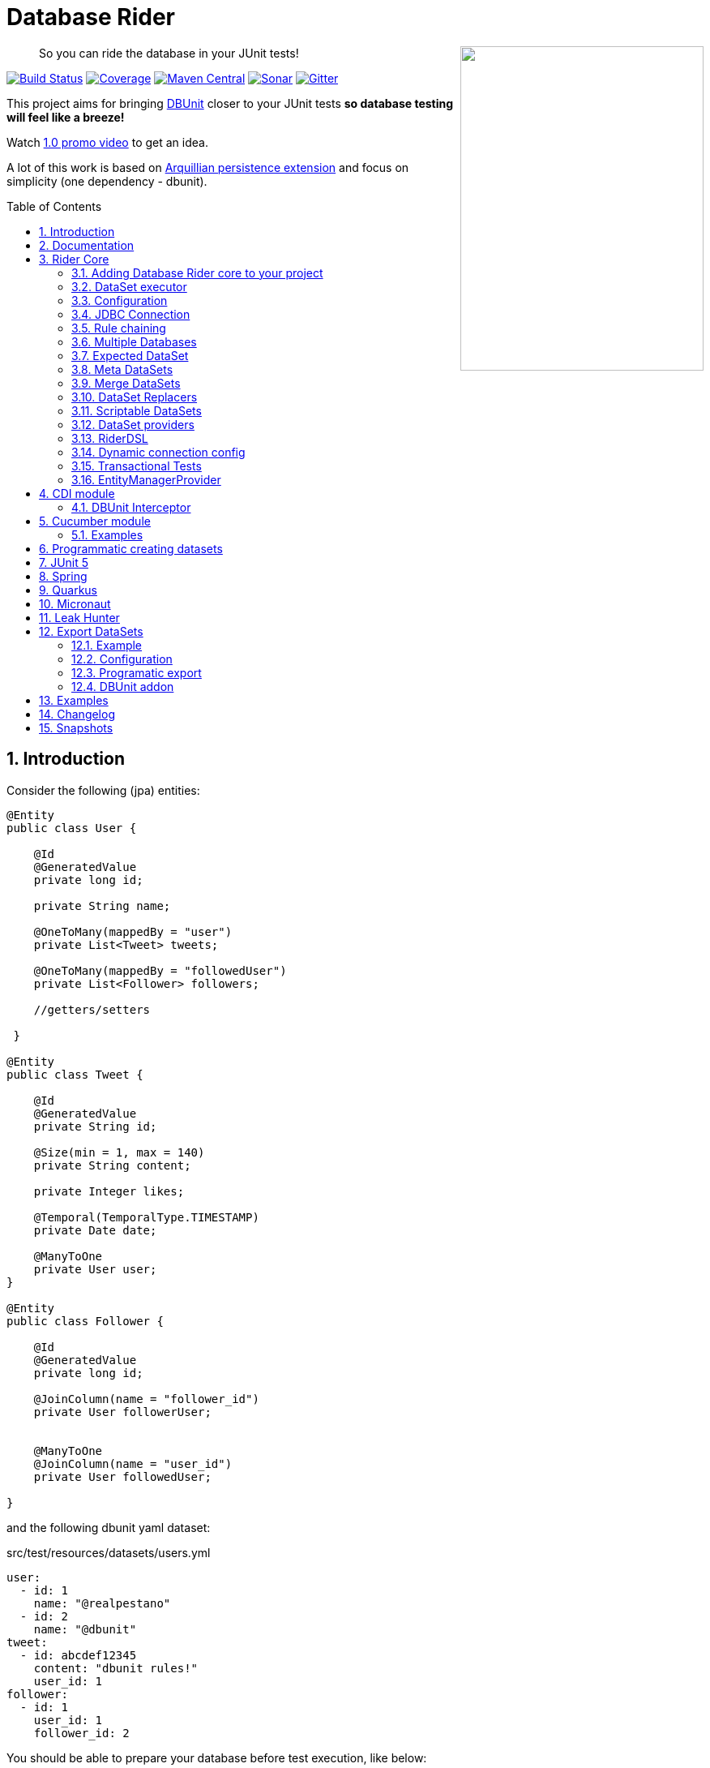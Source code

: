 = Database Rider
:page-layout: base
:source-language: java
:icons: font
:linkattrs:
:sectanchors:
:sectlink:
:numbered:
:doctype: book
:toc: preamble
:tip-caption: :bulb:
:note-caption: :information_source:
:important-caption: :heavy_exclamation_mark:
:caution-caption: :fire:
:warning-caption: :warning:

++++
<a href="https://s22.postimg.org/t6k9n4mmp/rider_logo.png">
<img align="right" height="400" width="300" src="https://github.com/database-rider/database-rider/raw/gh-pages/images/rider_orochi.png" style="max-width:100%;">
</a>
++++

[quote]
____
So you can ride the database in your JUnit tests!
____


image:https://github.com/database-rider/database-rider/actions/workflows/ci.yml/badge.svg[Build Status, link=https://github.com/database-rider/database-rider/actions/workflows/ci.yml]
image:https://coveralls.io/repos/database-rider/database-rider/badge.png[Coverage, link=https://coveralls.io/r/database-rider/database-rider]
image:https://img.shields.io/maven-central/v/com.github.database-rider/rider-core.svg?label=Maven%20Central["Maven Central",link="https://search.maven.org/search?q=g:com.github.database-rider"]
image:https://sonarcloud.io/api/project_badges/measure?project=com.github.database-rider:rider-parent&metric=alert_status["Sonar", link="https://sonarcloud.io/dashboard?id=com.github.database-rider%3Arider-parent"]
image:https://badges.gitter.im/database-rider/community.svg["Gitter", link="https://gitter.im/database-rider/community?utm_source=badge&utm_medium=badge&utm_campaign=pr-badge"]

This project aims for bringing http://dbunit.sourceforge.net/[DBUnit] closer to your JUnit tests *so database testing will feel like a breeze!*

Watch https://www.youtube.com/watch?v=A5ryED3a8FY[1.0 promo video^] to get an idea.

A lot of this work is based on https://github.com/arquillian/arquillian-extension-persistence/[Arquillian persistence extension] and focus on simplicity (one dependency - dbunit).


== Introduction

Consider the following (jpa) entities:

[source, java]
----
@Entity
public class User {

    @Id
    @GeneratedValue
    private long id;

    private String name;

    @OneToMany(mappedBy = "user")
    private List<Tweet> tweets;

    @OneToMany(mappedBy = "followedUser")
    private List<Follower> followers;

    //getters/setters

 }

@Entity
public class Tweet {

    @Id
    @GeneratedValue
    private String id;

    @Size(min = 1, max = 140)
    private String content;

    private Integer likes;

    @Temporal(TemporalType.TIMESTAMP)
    private Date date;

    @ManyToOne
    private User user;
}

@Entity
public class Follower {

    @Id
    @GeneratedValue
    private long id;

    @JoinColumn(name = "follower_id")
    private User followerUser;


    @ManyToOne
    @JoinColumn(name = "user_id")
    private User followedUser;

}

----

and the following dbunit yaml dataset:

.src/test/resources/datasets/users.yml
----
user:
  - id: 1
    name: "@realpestano"
  - id: 2
    name: "@dbunit"
tweet:
  - id: abcdef12345
    content: "dbunit rules!"
    user_id: 1
follower:
  - id: 1
    user_id: 1
    follower_id: 2
----

You should be able to prepare your database before test execution, like below:

[source,java]
----
@RunWith(JUnit4.class)
public class UserIt {

   @Rule
   public EntityManagerProvider emProvider = EntityManagerProvider.instance("rules-it");

   @Rule
   public DBUnitRule dbUnitRule = DBUnitRule.instance(emProvider.connection());

   @Test
   @DataSet(value = "datasets/yml/users.yml")
   public void shouldLoadUserFollowers() {
        User user = (User) emProvider.em().createQuery("select u from User u left join fetch u.followers where u.id = 1").getSingleResult();
        assertThat(user).isNotNull();
        assertThat(user.getId()).isEqualTo(1);
        assertThat(user.getTweets()).hasSize(1);
        assertEquals(user.getTweets().get(0).getContent(), "dbunit rules!");
        assertThat(user.getFollowers()).isNotNull().hasSize(1);
        Follower expectedFollower = new Follower(2,1);
        assertThat(user.getFollowers()).contains(expectedFollower);
   }
----

NOTE: <<EntityManagerProvider>> is a simple JUnit rule that creates a JPA entityManager (and caches it) for each test. DBunit rule don't depend on EntityManagerProvider, it only needs a *JDBC connection*;


== Documentation

A getting started guide can be found here http://database-rider.github.io/getting-started/.

For main features overview see http://database-rider.github.io/database-rider/latest/documentation.html[project living documentation^].

Older documentation versions can be found here: https://database-rider.github.io/database-rider/#documentation.


== Rider Core

This module is the basis for subsequent modules. It contains a JUnit rule (shown above), the api for dataset, DBunit configuration and *DataSetExecutor* which is responsible for dataset creation.

=== Adding Database Rider core to your project


[source, xml]
----
<dependency>
      <groupId>com.github.database-rider</groupId>
      <artifactId>rider-core</artifactId>
      <version>1.32.0</version>
      <scope>test</scope>
</dependency>
----

[NOTE]
====
It will bring the following (transitive) dependencies to your test classpath:

[source,xml]
----
<dependency>
      <groupId>org.dbunit</groupId>
      <artifactId>dbunit</artifactId>
</dependency>
<dependency>
      <groupId>org.yaml</groupId>
      <artifactId>snakeyaml</artifactId>
</dependency>
<dependency>
      <groupId>org.codehaus.jackson</groupId>
      <artifactId>jackson-mapper-lgpl</artifactId>
</dependency>
----
====

=== DataSet executor
A DataSet executor is a component which creates DBUnit datasets. Datasets are "sets" of data (tables and rows) that represent the *state of the database*. DataSets are defined as textual files in *YAML*, *XML*, *JSON*, *CSV* or *XLS* format, https://github.com/database-rider/database-rider/blob/master/rider-core/src/test/resources/datasets/[see examples here^].

As in DBUnit Rule, `dataset executor` just needs a JDBC connection to be instantiated:


[source,java]
----
import static com.github.database.rider.util.EntityManagerProvider.em;
import static com.github.database.rider.util.EntityManagerProvider.instance;

@RunWith(JUnit4.class)
public class DataSetExecutorIt {

    public EntityManagerProvider emProvider = instance("executor-it");

    private static DataSetExecutorImpl executor;

    @BeforeClass
    public static void setup() {
        executor = DataSetExecutorImpl.instance(new ConnectionHolderImpl(emProvider.getConnection()));
    }

    @Test
    public void shouldSeedUserDataSetUsingExecutor() {
         DataSetConfig dataSetConfig = new DataSetConfig("datasets/yml/users.yml");<1>
         executor.createDataSet(dataSetConfig);<2>
         User user = (User) em().createQuery("select u from User u where u.id = 1").getSingleResult();
         assertThat(user).isNotNull();
         assertThat(user.getId()).isEqualTo(1);
      }
}
----
<1> As we are not using @Rule, which is responsible for reading @DataSet annotation, we have to provide *DataSetConfig* so executor can create the dataset.
<2> this is done implicitly by *@Rule DBUnitRule*.

DataSet executor setup and logic is `hidden` by DBUnit @Rule and @DataSet annotation.

[IMPORTANT]
====
Since `v1.13.0` you can use <<RiderDSL>> which provides a fluent api as an alternative to DataSetExecutor (and `@DataSet`):

[source,java]
----
import static com.github.database.rider.util.EntityManagerProvider.em;
import static com.github.database.rider.util.EntityManagerProvider.instance;

@RunWith(JUnit4.class)
public class DataSetExecutorIt {

    public EntityManagerProvider emProvider = instance("executor-it");

    @Test
    public void shouldSeedUserDataSetUsingRiderDSL() {
         RiderDSL.withConnection(emProvider.getConnection())
                 .withDataSetConfig(new DataSetConfig("datasets/yml/users.yml")
                                   .cleanBefore(true))
                 .withDBUnitConfig(new DBUnitConfig()
                                   .addDBUnitProperty("caseSensitiveTableNames", false))
                 .createDataSet();
         User user = (User) em().createQuery("select u from User u where u.id = 1").getSingleResult();
         assertThat(user).isNotNull();
         assertThat(user.getId()).isEqualTo(1);
      }
}
----

====

=== Configuration

There are two types of configuration in Database Rider: `DataSet` and `DBUnit`.

==== DataSet Configuration

This basically setup the `dataset` which will be used. The only way to configure a dataset is using *@DataSet* annotation.

It can be used at *class* or *method* level:

[source,java]
----
     @Test
     @DataSet(value ="users.yml", strategy = SeedStrategy.UPDATE,
            disableConstraints = true,cleanAfter = true,transactional = true)
     public void shouldLoadDataSetConfigFromAnnotation(){

      }
----

Here are possible values:

[cols="3*", options="header"]
|===
|Name | Description | Default
|value
a|Dataset file name using

* test resources folder as root directory.
** eg. 'yml/users.yml'
* URL-Notation for registered stream-handlers
** eg. 'file:///C:/dir/users.xml', 'http://...')
** except: loading csv datasets is only supported by the file-protocol

Multiple, comma separated, dataset file names can be provided.| ""
|executorId| Name of dataset executor for the given dataset.| DataSetExecutorImpl.DEFAULT_EXECUTOR_ID
|strategy| DataSet seed strategy. Possible values are: CLEAN_INSERT, INSERT, REFRESH and UPDATE.| CLEAN_INSERT, meaning that DBUnit will clean and then insert data in tables present on provided dataset.
|useSequenceFiltering| If true dbunit will look at constraints and dataset to try to determine the correct ordering for the SQL statements.| true
|tableOrdering| A list of table names used to reorder DELETE operations to prevent failures due to circular dependencies.| ""
|disableConstraints| Disable database constraints.| false
|cleanBefore| If true Database Rider will try to delete database before test in a smart way by using table ordering and brute force.| false
|cleanAfter| If true Database Rider will try to delete database after test in a smart way by using table ordering and brute force.| false
|transactional| If true a transaction will be started before test and committed after test execution. | false
|executeStatementsBefore| A list of jdbc statements to execute before test.| {}
|executeStatementsAfter| A list of jdbc statements to execute after test.| {}
|executeScriptsBefore| A list of sql script files to execute before test. Note that commands inside sql file must be separated by `;`.| {}
|executeScriptsAfter| A list of sql script files to execute after test. Note that commands inside sql file must be separated by `;`.| {}
|skipCleaningFor| Allows user to provide tables which will NOT be cleaned in `cleanBefore` and `cleanAfter`.| {}
|replacers| Implementations of `com.github.database.rider.core.replacers.Replacer` to be used as dataset replacement during seeding database.| {}
|===

==== DBUnit Configuration

This basically setup `DBUnit` itself. It can be configured by *@DBUnit* annotation (class or method level) and *dbunit.yml* file present in test resources folder.

[source,java]
----
    @Test
    @DBUnit(cacheConnection = true, cacheTableNames = false, allowEmptyFields = true,batchSize = 50)
    public void shouldLoadDBUnitConfigViaAnnotation() {

    }
----

Here is a dbunit.yml example, also the default values:

.src/test/resources/dbunit.yml
----
cacheConnection: true
cacheTableNames: true
leakHunter: false
mergeDataSets: false
mergingStrategy: METHOD <1>
caseInsensitiveStrategy: UPPERCASE <2>
raiseExceptionOnCleanUp: false <3>
expectedDbType: UNKNOWN <4>
disableSequenceFiltering: false <5>
disablePKCheckFor: [""] <6>
alwaysCleanBefore: false <7>
alwaysCleanAfter: false <8>
properties:
  batchedStatements:  false
  qualifiedTableNames: false
  schema: null
  caseSensitiveTableNames: false
  batchSize: 100
  fetchSize: 100
  allowEmptyFields: false
  escapePattern: <9>
  schema:
  datatypeFactory: !!com.github.database.rider.core.configuration.DBUnitConfigTest$MockDataTypeFactory {} <10>
  tableType: ["TABLE"]
connectionConfig:
  driver: ""
  url: ""
  user: ""
  password: ""
----
<1> Strategy for merging datasets, if `METHOD` then the method level dataset will be loaded first but if `CLASS` then the class level dataset will be loaded first.
<2> Only applied when `caseSensitiveTableNames` is `false`. Valid values are `UPPERCASE` and `LOWERCASE`.
<3> If enabled an exception will be raised when `cleanBefore` or `cleanAfter` fails. If disabled then only a warn message is logged. Default is false.
<4> In the process of initialization, if the actual database type is different from the expected database type, exception will be thrown unless the expected database type is UNKNOWN. Default is UNKNOWN.
<5> Disables sequenceFiltering at dbunit level, overriding the default behavior of `@DataSet(useSequenceFiltering)` which is true.
<6> List of table names to disable primary key checking while seeding the database.
<7> Always enables cleanBefore at dbunit level, overriding the default behavior of `@DataSet(cleanBefore)` which is
false.
<8> Always enables cleanAfter at dbunit level, overriding the default behavior of `@DataSet(cleanAfter)` which is false.
<9> Make it possible to define a datatype factory, https://github.com/database-rider/database-rider/issues/30[see
issue #30^] for details.
<10> Allows to configure DBUnit escapePattern property. Note that since v`1.28.0` DBRider will discover the
escapePattern for each DB without the need to use the escapePattern property in @DBUnit or via dbunit.yml config file. If an espapePattern is provided then it will be used.

IMPORTANT: `@DBUnit` annotation takes precedence over `dbunit.yml` global configuration which will be used only if the annotation is not present.

TIP: `System properties` and `Environment variables` can be used to resolve properties of type *String*. The value of the property must follow the format: `${system property or env var name}`. Check both annotation and global file [example here](https://github.com/database-rider/database-rider/blob/master/rider-core/src/test/java/com/github/database/rider/core/configuration/DBUnitConfigTest.java#L175-L225).


=== JDBC Connection

As seen in examples above `DBUnit` needs a JDBC connection to be instantiated. To avoid creating connection for each test you can define it in *dbunit.yml* for all tests or define in *@DBUnit* on each test.

NOTE: `@DBUnit` annotation takes precedence over dbunit.yml global configuration.

==== Example

[source, java, linenums]
----
@RunWith(JUnit4.class)
@DBUnit(url = "jdbc:hsqldb:mem:test;DB_CLOSE_DELAY=-1", driver = "org.hsqldb.jdbcDriver", user = "sa") <1>
public class ConnectionConfigIt {

    @Rule
    public DBUnitRule dbUnitRule = DBUnitRule.instance(); <2>



    @BeforeClass
    public static void initDB(){
        //trigger db creation
        EntityManagerProvider.instance("rules-it");
    }

    @Test
    @DataSet(value = "datasets/yml/user.yml")
    public void shouldSeedFromDeclaredConnection() {
        User user = (User) em().createQuery("select u from User u where u.id = 1").getSingleResult();
        assertThat(user).isNotNull();
        assertThat(user.getId()).isEqualTo(1);
    }
}
----
<1> driver class can be ommited in new JDBC drivers since version 4.
<2> Note that the rule instantiation doesn't need a connection anymore.

IMPORTANT: As CDI module depends on a produced entity manager, connection configuration will be ignored.

=== Rule chaining

DBUnit Rule can be https://github.com/junit-team/junit4/wiki/rules#rulechain[chained with other rules^] so you can define execution order among rules.

In example below <<EntityManagerProvider rule>> executes *before* `DBUnit rule`:

[source,java,linenums]
----
 EntityManagerProvider emProvider = EntityManagerProvider.instance("rules-it");

   @Rule
   public TestRule theRule = RuleChain.outerRule(emProvider).
            around(DBUnitRule.instance(emProvider.connection()));
----

=== Multiple Databases
Each executor has a JDBC connection so multiple databases can be handled by using multiple dataset executors:

[source, java]
----
import static com.github.database.rider.util.EntityManagerProvider.instance;

@RunWith(JUnit4.class)
public class MultipleExecutorsIt {


    private static List<DataSetExecutorImpl> executors = new ArrayList<>;

    @BeforeClass
    public static void setup() { <1>
        executors.add(DataSetExecutorImpl.instance("executor1", new ConnectionHolderImpl(instance("executor1-pu").getConnection())));
        executors.add(DataSetExecutorImpl.instance("executor2", new ConnectionHolderImpl(instance("executor2-pu").getConnection())));
    }

    @Test
    public void shouldSeedUserDataSet() {
         for (DataSetExecutorImpl executor : executors) {
             DataSetConfig dataSetConfig = new DataSetConfig("datasets/yml/users.yml");
             executor.createDataSet(dataSetConfig);
                User user = (User) EntityManagerProvider.instance(executor.getId() + "-pu").em().createQuery("select u from User u where u.id = 1").getSingleResult();
                assertThat(user).isNotNull();
                assertThat(user.getId()).isEqualTo(1);
            }
        }

}

----
<1> As you can see each executor is responsible for a database, in case a JPA persistence unit


Also note that the same can be done using @Rule but pay attention that you must provide executor id in *@DataSet annotation*.

[source, java]
----
    @Rule
    public EntityManagerProvider emProvider1 = EntityManagerProvider.instance("dataset1-pu");

    @Rule
    public EntityManagerProvider emProvider2 = EntityManagerProvider.instance("dataset2-pu");

    @Rule
    public DBUnitRule exec1Rule = DBUnitRule.instance("exec1",emProvider1.getConnection());<1>

    @Rule
    public DBUnitRule exec2Rule = DBUnitRule.instance("exec2",emProvider2.getConnection());

    @Test
    @DataSet(value = "datasets/yml/users.yml",disableConstraints = true, executorId = "exec1") <2>
    public void shouldSeedDataSetDisablingContraints() {
        User user = (User) emProvider1.em().createQuery("select u from User u where u.id = 1").getSingleResult();
        assertThat(user).isNotNull();
        assertThat(user.getId()).isEqualTo(1);
     }

    @Test
    @DataSet(value = "datasets/yml/users.yml",disableConstraints = true, executorId = "exec2")
    public void shouldSeedDataSetDisablingContraints2() {
        User user = (User) emProvider2.em().createQuery("select u from User u where u.id = 1").getSingleResult();
        assertThat(user).isNotNull();
        assertThat(user.getId()).isEqualTo(1);
     }
----

<1> *exec1* is the id of executor responsible for dataset1-pu
<2> executorId must match id provided in @Rule annotation

==== Multiple databases in Spring tests

Since `v1.9.0` both `Rider Spring` and `Rider JUnit 5` with `SpringBoot` support multiple datasources. You just need to specify the *dataSourceBeanName* property in `@DBRider` annotation:

[source, java]
----
@DBRider //default datasource is used
@SpringBootTest
public class MultipleDataSourcesTest {

    @Autowired
    private UserRepository userRepository; //from user datasource

    @Autowired
    private CompanyRepository companyRepository; //from company datasource


    @Test
    @DataSet("users.yml")
    public void shouldListUsers() {
        assertThat(userRepository.count()).isEqualTo(3);
        assertThat(userRepository.findByEmail("springboot@gmail.com")).isEqualTo(new User(3));
    }

    @Test
    @DBRider(dataSourceBeanName = "companyDataSource") //secondary (company) datasource will be used
    @DataSet("companies.yml")
    public void shouldListCompanies() {
        assertThat(companyRepository.count()).isEqualTo(2);
        assertThat(companyRepository.findByNameLike("Umbrella%")).isEqualTo(new Company(2));

    }
----

TIP: Full `rider-junit5` example can be found https://github.com/database-rider/database-rider/blob/master/rider-examples/spring-boot-dbunit-sample/src/test/java/com/github/database/rider/springboot/MultipleDataSourcesTest.java#L17[here^] and https://github.com/database-rider/database-rider/blob/master/rider-junit5/src/test/java/com/github/database/rider/junit5/DBRiderSpringDataSourceIt.java#L28[here^].

TIP: Full `rider-spring` example can be found https://github.com/database-rider/database-rider/blob/master/rider-spring/src/test/java/com/github/database/rider/spring/dataset/MultipleDataSourcesIt.java#L31[here^].


==== Multiple databases in CDI tests

For `rider-cdi` you must use `entityManagerName` property of `@DBRider` from CDI module:

[source, java]
----
@RunWith(CdiTestRunner.class)
@DBRider
public class MultipleEntityManagerIt {


    @Inject
    EntityManager em;

    @Inject
    @RiderPU("cdipu2")
    EntityManager em2;


    @Test
    @DataSet("yml/users.yml")
    public void shouldListUsersFromDefaultEntityManager() {
        List<User> users = em.createQuery("select u from User u").getResultList();
        assertThat(users).isNotNull().isNotEmpty().hasSize(2);
    }

    @Test
    @DBRider(entityManagerName = "cdipu2")
    @DataSet("yml/users.yml")
    public void shouldListUsersFromEntityManager2() {
        List<User> users = em2.createQuery("select u from User u").getResultList();
        assertThat(users).isNotNull().isNotEmpty().hasSize(2);
    }
----

TIP: Full CDI example can be found https://github.com/database-rider/database-rider/blob/master/rider-cdi/src/test/java/com/github/database/rider/cdi/MultipleEntityManagerIt.java#L27[here^].

=== Expected DataSet
Using `@ExpectedDataSet` annotation you can specify the database state you expect after test execution, example:

.expectedUsers.yml
----
user:
  - id: 1
    name: "expected user1"
  - id: 2
    name: "expected user2"
----

[source, java]
----
    @Test
    @ExpectedDataSet(value = "yml/expectedUsers.yml",ignoreCols = "id")
    public void shouldMatchExpectedDataSet() {
        User u = new User();
        u.setName("expected user1");
        User u2 = new User();
        u2.setName("expected user2");
        emProvider.tx().begin();
        emProvider.em().persist(u);
        emProvider.em().persist(u2);
        emProvider.tx().commit();
    }
----

NOTE: As you probably noticed, there is no need for assertions in the test itself.

Now with an assertion error:

[source, java]
----
    @Test
    @ExpectedDataSet(value = "yml/expectedUsers.yml",ignoreCols = "id")
    public void shouldMatchExpectedDataSet() {
        User u = new User();
        u.setName("non expected user1");
        User u2 = new User();
        u2.setName("non expected user2");
        emProvider.tx().begin();
        emProvider.em().persist(u);
        emProvider.em().persist(u2);
        emProvider.tx().commit();
    }
----
And here is how the error is shown in JUnit console:

----
Expected :expected user1
Actual   :non expected user1
 <Click to see difference>
	at org.dbunit.assertion.JUnitFailureFactory.createFailure(JUnitFailureFactory.java:39)
	at org.dbunit.assertion.DefaultFailureHandler.createFailure(DefaultFailureHandler.java:97)
	at org.dbunit.assertion.DefaultFailureHandler.handle(DefaultFailureHandler.java:223)
	at com.github.database.rider.assertion.DataSetAssert.compareData(DataSetAssert.java:94)
----

NOTE: Since `v1.4.0` you can use <<DataSet Replacers>> in expected dataset.

==== Expected DataSet with regular expressions

You can also use `regular expressions` in expected DataSet, for that just prepend column value with `regex:`:

----
user:
  - id: "regex:\\d+" #any number
    name: regex:^expected user.*  #'starts with' regex
  - id: "regex:\\d+"
    name: regex:.*user2$   #'ends with' regex
----

Now we don't need to `ignore id column` in the above example:

[source,java]
----
    @Test
    @ExpectedDataSet(value = "yml/expectedUsers.yml")
    public void shouldMatchExpectedDataSetUsingRegex() {
        User u = new User();
        u.setName("expected user1");
        User u2 = new User();
        u2.setName("expected user2");
        emProvider.tx().begin();
        emProvider.em().persist(u);
        emProvider.em().persist(u2);
        emProvider.tx().commit();
    }
----

==== Expected Dataset with order by column

To ignore row ordering in expected dataset one can use **orderBy** attribute in expected dataset.

This way both actual and expected datasets will be ordered by same column:

.expectedUsersIgnoreOrder.yml
----
USER:
  - NAME: "@realpestano"
  - NAME: "@arhohuttunen"
  - NAME: "@dbunit"

----

[source, java]
----
    @Test
    @DataSet(value = "yml/empty.yml", disableConstraints = true)
    @ExpectedDataSet(value = "yml/expectedUsersIgnoreOrder.yml", orderBy = "name")
    public void shouldMatchExpectedDataSetIgnoringRowOrder() {
        User u1 = new User();
        u1.setName("@arhohuttunen");
        User u2 = new User();
        u2.setName("@realpestano");
        User u3 = new User();
        u3.setName("@dbunit");
        tx().begin();
        em().persist(u1);
        em().persist(u2);
        em().persist(u3);
        tx().commit();
    }
----

Note on the example above that the order of insertion is different from declared on the dataset but the test passes because of `orderBy` will make both expected dataset and database table ordered by the same column.

==== Using `CONTAINS` in expected datatset

By default the dataset you use in `@ExpectedDataSet` must be *EQUAL* to the state of the database after test execution which means same rows. 

Since `v1.5.2` expected dataset can be configured to use a *CONTAINS* operation and in this case its rows must be present in actual database after test.


Consider following datasets:

.users.yml
----
USER:
  - ID: 1
    NAME: "@realpestano"
  - ID: 2
    NAME: "@dbunit"
----

.expectedUsersContains.yml
----
USER:
  - ID: 3
    NAME: "@dbrider"
----

And the integration test below:

[source,java]
----
    @Test
    @DataSet(value = "user.yml", transactional = true)
    @ExpectedDataSet(value = "expectedUsersContains.yml", compareOperation = CompareOperation.CONTAINS)
    public void shouldMatchExpectedDataSetContains() {
        User u = new User();
        u.setId(3);
        u.setName("@dbrider");
        em().persist(u);
    }
----

NOTE: This test will pass if database state after test contains a row in `user table` with `id=3` and `name = @dbrider`. Other rows doesn't matter.

==== Using `script assertions` in expected datatset

Since `v1.31.0` it's possible to use javascript or groovy assertions (based on <<Scriptable DataSets>>) in `@ExpectedDataSet`, for example consider the following dataset:

```
USER:
  - ID: "js:(value > 0)"
    NAME: "js:(value != null && value.contains('@realpestano'))"
  - ID: "groovy:(value > 0)"
    NAME: "groovy:(value != null && value.contains('@dbunit'))"
```

To enable the scripting you mainly need the `js: or groovy:` prefix *followed by an expression which evaluates to boolean* inside a `parentheses`. The `value` in the expression refers to the actual value that should be in database after the test runs.

```
    @Test
    @DataSet(value = "yml/empty.yml", transactional = true)
    @ExpectedDataSet(value = "yml/expectedUserWithScripting.yml")
    public void shouldEvaluateScriptsInExpectedDataSet() {
        User u = new User(1);
        u.setName("@realpestano");
        User u2 = new User(2);
        u2.setName("@dbunit");
        em().persist(u);
        em().persist(u2);
    }
```


NOTE: To enable groovy scripts you need `groovy-all` in your test classpath


=== Meta DataSets

With meta datasets you can create annotations which holds `@DataSet` configuration and (re)use this custom annotation in any test:

.Custom annotation holding dataset configuration
----
@Retention(RetentionPolicy.RUNTIME)
@Target({ElementType.TYPE, ElementType.METHOD})
@DataSet(value = "yml/users.yml", disableConstraints = true)
public @interface MetaDataSet {

}
---- 

.Test using metadataset, @DataSet config is extracted from custom annotation 
----
@RunWith(JUnit4.class)
@MetaDataSet
public class MetaDataSetIt {

	@Rule
	public EntityManagerProvider emProvider = EntityManagerProvider.instance("rules-it"); 

	@Rule
	public DBUnitRule dbUnitRule = DBUnitRule.instance(emProvider.connection()); 

	@Test
	public void testMetaAnnotationOnClass() {
		List<User> users = em().createQuery("select u from User u").getResultList();
		assertThat(users).isNotNull().isNotEmpty().hasSize(2);
	}

}

----

You can use another metadataset at method level which will take precedence:

----
@Retention(RetentionPolicy.RUNTIME)
@Target({ElementType.TYPE, ElementType.METHOD})
@DataSet(value = "yml/expectedUser.yml", disableConstraints = true)
public @interface AnotherMetaDataSet {

}
---- 
 

----
@RunWith(JUnit4.class)
@MetaDataSet
public class MetaDataSetIt {

    //rules omitted for brevity

	@Test
	@AnotherMetaDataSet
	public void testMetaAnnotationOnMethod() {
		List<User> users = em().createQuery("select u from User u").getResultList();
		assertThat(users).isNotNull().isNotEmpty().hasSize(1);
	}
----

NOTE: This works with all Database Rider modules like `Spring`, `CDI` and `JUnit5`.

TIP: See https://github.com/database-rider/database-rider/blob/master/rider-core/src/test/java/com/github/database/rider/core/MetaDataSetIt.java[MetaDatasetIt code^] for details. 


=== Merge DataSets

Since `v1.3.0` it is possible to merge @DataSet configuration by declaring the annotation at `class` and `method` level.

To enable the merging use `mergeDataSets=true` in `@DBunit` annotation or in `dbunit.yml` configuration.

IMPORTANT: Only *array properties* such as `value` and  `executeScriptsAfter` from @DataSet will be merged. 

Following is an example of merging:

----
@RunWith(JUnit4.class)
@DBUnit(mergeDataSets = true) <1>
@DataSet(value="yml/tweet.yml", executeScriptsAfter = "addUser.sql", executeStatementsBefore = "INSERT INTO USER VALUES (8,'user8')")
public class MergeDataSetsIt {

    @Rule
    public EntityManagerProvider emProvider = EntityManagerProvider.instance("rules-it"); 

    @Rule
    public DBUnitRule dbUnitRule = DBUnitRule.instance(emProvider.connection()); 
    
	
    @Test
    @DataSet(value="yml/user.yml", executeScriptsAfter = "tweets.sql", executeStatementsBefore = "INSERT INTO USER VALUES (9,'user9')", strategy = SeedStrategy.INSERT)
	public void shouldMergeDataSetsFromClassAndMethod() {
		List<User> users = em().createQuery("select u from User u").getResultList(); //2 users from user.yml plus 1 from  class level 'executeStatementsBefore' and 1 user from method level 'executeStatementsBefore'
		assertThat(users).isNotNull().isNotEmpty().hasSize(4);
        
        User user = (User) em().createQuery("select u from User u where u.id = 9").getSingleResult(); <2>
        assertThat(user).isNotNull();
        assertThat(user.getId()).isEqualTo(9);
        user = (User) em().createQuery("select u from User u where u.id = 1").getSingleResult();
        
        assertThat(user.getTweets()).isNotEmpty(); <3>
        assertThat(user.getTweets().get(0).getContent()).isEqualTo("dbunit rules again!"); 
	}
	
    @AfterClass
    public static void afterTest() {
        User user = (User) em().createQuery("select u from User u where u.id = 10").getSingleResult();<4>
        assertThat(user).isNotNull();
        assertThat(user.getId()).isEqualTo(10); 
        
        Tweet tweet = (Tweet) em().createQuery("select t from Tweet t where t.id = 10").getSingleResult();//scripts after
        assertThat(tweet).isNotNull();
        assertThat(tweet.getId()).isEqualTo("10"); 
    }
    
}
----
<1> Activates the merging of datasets
<2> User with id = 8  was inserted by `executeStatementsBefore` from class level dataset.
<3> tweets comes from `tweet.yml` declared on class level dataset.
<4> User with id = 10 was inserted by `addUser.sql` from class level dataset.

TIP: Source code of example above can be https://github.com/database-rider/database-rider/blob/master/rider-core/src/test/java/com/github/database/rider/core/MergeDataSetsIt.java[found here^].

TIP: Junit5 example can be https://github.com/database-rider/database-rider/blob/master/rider-junit5/src/test/java/com/github/database/rider/junit5/MergeDataSetsJUnit5It.java[found here^] and CDI https://github.com/database-rider/database-rider/blob/master/rider-cdi/src/test/java/com/github/database/rider/cdi/MergeDataSetsCDIIt.java[example here^].

=== DataSet Replacers

A DataSet replacer is a `placeholder` used in a dataset file which will be replaced during test execution. 

DBRider comes with a `Date Replacer`, `Null replacer`, `Include replacer` and a `Custom replacer`.

TIP: For complete source code of replacers examples, https://github.com/database-rider/database-rider/blob/master/rider-core/src/test/java/com/github/database/rider/core/replacers/[see here^].

==== Date replacer

Following is an example test using a date replacer:

.date-replacements.yml 
----
TWEET:
  - ID: "1"
    CONTENT: "dbunit rules!"
    DATE: "[DAY,NOW]"
    USER_ID: 1
----


.DateReplacementsIt.java

[source,java]
----
    @Before
    public void setup(){
        now = Calendar.getInstance();
    }

    @Test
    @DataSet(value = "date-replacements.yml",disableConstraints = true) //disabled constraints so we can have a TWEET with inexistent USER_ID
    public void shouldReplaceDateWithNowPlaceHolder() {
        Tweet tweet = (Tweet) EntityManagerProvider.em().createQuery("select t from Tweet t where t.id = '1'").getSingleResult();
        assertThat(tweet).isNotNull();
        assertThat(tweet.getDate().get(Calendar.DAY_OF_MONTH)).isEqualTo(now.get(Calendar.DAY_OF_MONTH));
        assertThat(tweet.getDate().get(Calendar.HOUR_OF_DAY)).isEqualTo(now.get(Calendar.HOUR_OF_DAY));
    }
----

==== Null replacer

.null-replacements.yml
----
TWEET:
- ID: "1"
  CONTENT: "[null]"
  USER_ID: 1
- ID: "2"
  CONTENT: "null"
  USER_ID: 1
----

.NullReplacementsIt.java
[source,java]
----
    @Test
    @DataSet(value = "null-replacements.yml", disableConstraints = true)
    public void shouldReplaceNullPlaceholder() {
        Tweet tweet = (Tweet) EntityManagerProvider.em().createQuery("select t from Tweet t where t.id = '1'").getSingleResult();
        assertThat(tweet).isNotNull();
        assertThat(tweet.getContent()).isNull();

        Tweet tweet2 = (Tweet) EntityManagerProvider.em().createQuery("select t from Tweet t where t.id = '2'").getSingleResult();
        assertThat(tweet2).isNotNull();
        assertThat(tweet2.getContent()).isNotNull().isEqualTo("null");
    }
----

==== Include replacer

This replacer let you include the content of a file inside a dataset column. For example, imagine `doc.xml` file is located at `resources/datasets/xml/doc.xml` with following content:

```
<DOC ID="1" CONTENT="XML included content"/>
Anything in this file will be included into the column with [INCLUDE] replacement!
```

Now you can include it's content in any dataset using `[INCLUDE]` prefix:

.datasets/yml/include-xml-replacements.yml
```
TWEET:
  - ID: "1"
    CONTENT: "[INCLUDE]datasets/xml/doc.xml"
```

You just have to enable the include replacer:

```
    @Test
    @DataSet(replacers = IncludeReplacer.class, value = "datasets/yml/include-xml-replacements.yml")
    public void shouldReplaceXmlFileContent() {
        Tweet tweet = (Tweet) EntityManagerProvider.em().createQuery("select t from Tweet t where t.id = '1'").getSingleResult();

        assertThat(tweet).isNotNull();
        assertThat(tweet.getContent()).contains("<DOC ID=\"1\" CONTENT=\"XML included content\"/>" + NEW_LINE +
                "Anything in this file will be included into the column with [INCLUDE] replacement!");
    }

```

[TIP]
====
You can also enable include replacer for all tests via https://github.com/database-rider/database-rider#332-dbunit-configuration[dbunit-config.yml] global config:

.src/test/resources/dbunit.yml:
----
cacheConnection: false
cacheTableNames: false
leakHunter: true
properties:
  batchedStatements:  true
  qualifiedTableNames: true
  schema:
  replacers: [!!com.github.database.rider.core.replacers.IncludeReplacer {}]
----

====

==== Custom replacer

The custom replacer makes it possible to create your own replacers. 

First we need to implement the `Replacer` interface:

.CustomReplacer.java
[source,java]
----
/**
 * Example implementation of Replacer which replaces string 'FOO' for 'BAR'
 *
 */
public class CustomReplacer implements Replacer {

    @Override
    public void addReplacements(ReplacementDataSet dataSet) {
        dataSet.addReplacementSubstring("FOO", "BAR");
    }

    @Override
    public boolean equals(Object o) {
        if (this == o) return true;
        return o != null && getClass() == o.getClass();
    }

    @Override
    public int hashCode() {
        return Objects.hash(getClass());
    }
}
----

.custom-replacements.yml
----
TWEET:
- ID: "1"
  CONTENT: "FOO"
  USER_ID: 1
----


.CustomReplacementIt.java
[source,java]
----
@DBUnit(replacers = CustomReplacer.class) <1>
public class CustomReplacementIt {

    @Rule
    public EntityManagerProvider emProvider = EntityManagerProvider.instance("rules-it");

    @Rule
    public DBUnitRule dbUnitRule = DBUnitRule.instance("rules-it", emProvider.connection());

    @Test
    @DataSet(value = "datasets/yml/custom-replacements.yml", disableConstraints = true, executorId = "rules-it")
    public void shouldReplaceFoo() {
        Tweet tweet = (Tweet) EntityManagerProvider.em().createQuery("select t from Tweet t where t.id = '1'").getSingleResult();
        assertThat(tweet).isNotNull();
        assertThat(tweet.getContent()).isNotNull().isEqualTo("BAR");
    }
}
----
<1> Custom replacer is enabled via `@DBUnit` annotation `replacers` attribute.


[TIP]
====
You can also register a custom replacer for all tests via https://github.com/database-rider/database-rider#332-dbunit-configuration[dbunit-config.yml] global config:

.src/test/resources/dbunit.yml:
----
cacheConnection: false
cacheTableNames: false
leakHunter: true
properties:
  batchedStatements:  true
  qualifiedTableNames: true
  schema: public
  batchSize: 200
  fetchSize: 200
  allowEmptyFields: true
  escapePattern: "[?]"
  datatypeFactory: !!com.github.database.rider.core.configuration.DBUnitConfigTest$MockDataTypeFactory {}
  replacers: [!!com.github.database.rider.core.replacers.CustomReplacer {}]
----

====

=== Scriptable DataSets

Scriptable datasets allows the use of `Javascript` and `Groovy` scripting inside datasets, for that you need to prefix the column content with `groovy:` or `js:`:

.userWithRandomId.yml
----
USER:
  - ID: groovy:new Random().nextInt()
    NAME: "@realpestano"
  - ID: js:Math.floor(Math.random() * 999999)
    NAME: "@dbunit"
----

[source, java]
----
    @Test
    @DataSet(value = "datasets/yml/userWithRandomId.yml")
    public void shouldReplaceUserIdUsingScriptInDataset() {
        User user = (User) EntityManagerProvider.em().createQuery("select u from User u where u.name = '@dbunit'").getSingleResult();
        assertThat(user).isNotNull();
        assertThat(user.getId()).isNotNull();
    }
----

[IMPORTANT]
====
For Groovy you need following dependency in classpath:

----
        <dependency>
            <groupId>org.codehaus.groovy</groupId>
            <artifactId>groovy-all</artifactId>
            <version>2.4.6</version>
            <scope>test</scope>
        </dependency>
----
====
TIP: For complete source code of scriptable datasets examples, https://github.com/database-rider/database-rider/blob/master/rider-core/src/test/java/com/github/database/rider/core/ScriptReplacementsIt.java#L19[see here^].

=== DataSet providers

A dataset provider is a *Java class responsible for defining a dataset* instead of having `yml`, `json`, `xml` files representing your datasets. Following are the steps for creating and using a dataset provider:

. First create a class which implements `DataSetProvider` interface:
+ 
[source, java]
----
public class UserDataSetProvider implements DataSetProvider {

        @Override
        public IDataSet provide() throws DataSetException {
            DataSetBuilder builder = new DataSetBuilder();
            IDataSet dataSet = builder
                    .defaultValue("id", -1) //default value for all tables that don't provide a value for 'id' column
                    .table("USER") //start adding rows to 'USER' table
                        .column("ID",1)
                        .column(name,"@realpestano")
                    .row() //keeps adding rows to the current table
                        .column(id,2)
                        .column("NAME","@dbunit")
                    .table("TWEET") //starts adding rows to 'TWEET' table
                        .defaultValue("LIKES", 99) //default value only for table tweet, the value will be used if column is not specified
                        .column("ID","abcdef12345")
                        .column("CONTENT","dbunit rules!")
                        .column("DATE","[DAY,NOW]")
                    .table("FOLLOWER").column(id,1)
                        .column("USER_ID",1)
                        .column("FOLLOWER_ID",2)
                    .table("USER")// we still can add rows to table already added
                        .column(name,"@new row")
                    .build();
            return dataSet;
        }
    }
----
+
The above DataSet provider will generate a dataset like below:
+
----
FOLLOWER:
  - ID: 1
    USER_ID: 1
    FOLLOWER_ID: 2

TWEET:
  - ID: "abcdef12345"
    CONTENT: "dbunit rules!"
    DATE: "2019-05-14 19:26:56.0"
    LIKES: 99

USER:
  - ID: 1
    NAME: "@dbunit"
  - ID: 2
    NAME: "@dbrider"
  - ID: -1
    NAME: "@new row"
----
+
TIP: For more complex dataset examples see https://github.com/database-rider/database-rider/blob/master/rider-core/src/test/java/com/github/database/rider/core/dataset/builder/DataSetBuilderTest.java[DataSetBuilder tests here^].
+

[NOTE]
====
The above dataset can be declared using `columns`...`values` syntax:

----
builder.defaultValue("id", -1)
       .table("user")
            .columns("id", "name")
            .values(1,  "@dbrider")
            .values(2,  "@dbunit")
            .values(null,  "@dbunit3")//will use default value
       .table("tweet")
            .defaultValue("likes", 99)
            .columns("id", "content", "date")
            .values("abcdef12345", "dbunit rules!", "[DAY,NOW]")
       .table("follower")
            .columns("id", "user_id", "follower_id")
            .values(1,  1, 2)
       .build();
----

TIP: For datasets with lots of rows and few columns this approach can fit better.

====


. Now use the DataSet provider in `@DataSet` annotation:
+
[source, java]
----
    @Test
    @DataSet(provider = UserDataSetProvider.class, cleanBefore = true)
    public void shouldSeedDatabaseProgrammatically() {
        List<User> users = EntityManagerProvider.em().createQuery("select u from User u ").getResultList();
        assertThat(users).
                isNotNull().
                isNotEmpty().hasSize(3).
                extracting("name").
                contains("@dbunit", "@dbrider", "@new row");
    }
---- 
+
TIP: For more examples, see dataset provider https://github.com/database-rider/database-rider/blob/master/rider-core/src/test/java/com/github/database/rider/core/DataSetProviderIt.java[tests here^].

NOTE: You can also use DataSetProvider in `@ExpectedDataset` annotation.

==== DataSet providers DBUnit config

By default DataSetProviders will use <<DBUnit Configuration, global DBUnit configuration>> configured in `dbunit.yml` file so you *will not be able* to use `@DBUnit` to configure providers.

However, you can pass a DBUnit configuration when creating your dataset provider:

```
   DBUnitConfig config = new DBUnitConfig().cacheTableNames(true)
                    .addDBUnitProperty("caseSensitiveTableNames", true);
            DataSetBuilder builder = new DataSetBuilder(config);
            builder.table("USER")
                    .row()
                    .column("ID", 1)
                    .column("NAME", "@dbunit")
                    .row()
                    .column("ID", 2)
                    .column("NAME", "@dbrider");
            return builder.build();
```

NOTE: Configuration from `@DataSet` is used the same way as in file based datasets.

=== RiderDSL

If you cannot rely on `@DataSet` annotation because your test runner will not read it (e.g cucumber test runner, spock, kotlin test etc...) or because you don't like annotations, you can use *RiderDSL* to create datasets:

[source, java]
----
    @Test
     /*same as: @DataSet(value = "yml/user.yml", cleanBefore=true)
                @DBUnit(caseSensitiveTableNames = false) */
    public void shouldSeedDatabaseUsingRiderDSL() {
        RiderDSL.withConnection(emProvider.connection())
                .withDataSetConfig(new DataSetConfig("datasets/yml/user.yml")
                        .cleanBefore(true))
                .withDBUnitConfig(new DBUnitConfig().addDBUnitProperty("caseSensitiveTableNames", false))
                .createDataSet();
        List<User> users = EntityManagerProvider.em().createQuery("select u from User u ").getResultList();
        assertThat(users).
                isNotNull().
                isNotEmpty().
                hasSize(2);
    }
----

TIP: See more https://github.com/database-rider/database-rider/blob/master/rider-core/src/test/java/com/github/database/rider/core/dsl/RiderDSLIt.java#L24[examples here^].

Since `v1.15.0` you can also assert db state with RiderDSL as in `@ExpectedDataSet`:

[source, java]
----
    /**
     * same as:
     * @DataSet(cleanBefore = true)
     * @ExpectedDataSet(value = "yml/expectedUsers.yml", ignoreCols = "id")
     */
    @Test
    public void shouldMatchExpectedDataSet() throws DatabaseUnitException {
        RiderDSL.withConnection(emProvider.connection())
                .cleanDB();
        User u = new User();
        u.setName("expected user1");
        User u2 = new User();
        u2.setName("expected user2");
        tx().begin();
        em().persist(u);
        em().persist(u2);
        tx().commit();
        withConnection(emProvider.connection())
                .withDataSetConfig(new DataSetConfig("yml/expectedUsers.yml"))
                .expectDataSet(new ExpectedDataSetConfig().ignoreCols("id"));
    }
----
TIP: See more https://github.com/database-rider/database-rider/blob/master/rider-core/src/test/java/com/github/database/rider/core/dsl/RiderDSLIt.java#L292-L375[examples here^].


=== Dynamic connection config

In order to have dynamic JDBC connection on your tests one can use system properties, see example below:

[source,java]
----
@RunWith(JUnit4.class)
public class EntityManagerSystemConfigOverrideTestIt {
    private static final String PROP_KEY_URL = "javax.persistence.jdbc.url";
    private static final String PROP_VALUE_URL = "jdbc:hsqldb:mem:susi;DB_CLOSE_DELAY=-1";
    private static final String PROP_KEY_DRIVER = "javax.persistence.jdbc.driver";
    private static final String PROP_KEY_USER = "javax.persistence.jdbc.user";
    private static final String PROP_KEY_PASSWORD = "javax.persistence.jdbc.password";

    @Rule
    public EntityManagerProvider emProvider = EntityManagerProvider.instance("rules-it");

    @Rule
    public DBUnitRule dbUnitRule = DBUnitRule.instance(emProvider.connection());

    @BeforeClass
    public static void setup() {
        System.clearProperty(PROP_KEY_URL);
        System.clearProperty(PROP_KEY_DRIVER);
        System.clearProperty(PROP_KEY_USER);
        System.clearProperty(PROP_KEY_PASSWORD);
        System.setProperty(PROP_KEY_URL, "jdbc:hsqldb:mem:susi;DB_CLOSE_DELAY=-1");
        System.setProperty(PROP_KEY_DRIVER, "org.hsqldb.jdbc.JDBCDriver");
        System.setProperty(PROP_KEY_USER, "sa");
        System.setProperty(PROP_KEY_PASSWORD, "");
    }

    @AfterClass
    public static void tearDown() {
        System.clearProperty(PROP_KEY_URL);
        System.clearProperty(PROP_KEY_DRIVER);
        System.clearProperty(PROP_KEY_USER);
        System.clearProperty(PROP_KEY_PASSWORD);
    }

    //tests using new connection
----

This way the https://github.com/database-rider/database-rider/blob/78b0ae11eeed17354f8adc6c35640a160a1447ee/rider-core/src/test/resources/META-INF/persistence.xml#L4-L20[original persistence.xml^] configuration was replaced dynamically before test execution.

TIP: see source code of example above https://github.com/database-rider/database-rider/blob/78b0ae11eeed17354f8adc6c35640a160a1447ee/rider-core/src/test/java/com/github/database/rider/core/EntityManagerDynamicOverrideTestIt.java[here].

=== Transactional Tests

In case of `ExpectedDataSet` you'll usually need a transaction to modify database in order to match expected dataset. In such case you can use a *transactional* test:

[source, java, subs="quotes"]
----
    @Test
    @DataSet(*transactional=true*)
    @ExpectedDataSet(value = "yml/expectedUsers.yml",ignoreCols = "id")
    public void shouldMatchExpectedDataSet() {
        User u = new User();
        u.setName("non expected user1");
        User u2 = new User();
        u2.setName("non expected user2");
        emProvider.em().persist(u);
        emProvider.em().persist(u2);
    }
----

Note that Database Rider will start a transaction before test and commit the transaction *after* test execution but *before* expected dataset comparison.

Below is a pure JDBC example where commented code is not needed because the test is transactional:

[source, java, linenums]
----
    @Test
    @DataSet(cleanBefore = true, transactional = true)
    @ExpectedDataSet(value = "usersInserted.yml")
    public void shouldInserUsers() throws SQLException {
        Connection connection = flyway.getDataSource().getConnection();
        //connection.setAutoCommit(false); //transactional=true
        java.sql.Statement statement = connection.createStatement(ResultSet.TYPE_SCROLL_SENSITIVE,
                ResultSet.CONCUR_UPDATABLE);

        statement.addBatch("INSERT INTO User VALUES (1, 'user1')");
        statement.addBatch("INSERT INTO User VALUES (2, 'user2')");
        statement.addBatch("INSERT INTO User VALUES (3, 'user3')");
        statement.executeBatch();
        //connection.commit();
        //connection.setAutoCommit(false);
    }
----
TIP: Above example code (which uses JUnit5 and Flyway) can be https://github.com/database-rider/database-rider/blob/master/rider-junit5/src/test/java/com/github/database/rider/junit5/FlywayIt.java#L26[found here^].

=== EntityManagerProvider

It is a component which holds JPA entity managers for your tests. To activate it just use the EntityManagerProvider rule in your test use:

[source,java]
----
@RunWith(JUnit4.class)
public class DatabaseRiderIt {

    @Rule
    public EntityManagerProvider emProvider = EntityManagerProvider.instance("PU-NAME");<1>

}
----
<1> It will retrieve the entity manager based on a test persistence.xml and store in into EntityManagerProvider which can hold multiple entity managers.

NOTE: You can use @BeforeClass instead of junit rule to instantiate the provider.

IMPORTANT: EntityManagerProvider will cache entity manager instance to avoid creating database multiple times, you just need to be careful with JPA first level cache between tests (EntityManagerProvider Rule and <<DBUnit Interceptor,CDI interceptor>> clears first level cache before each test).

Now you can use emProvider.getConnection() to retrieve jdbc connection and emProvider.em() to retrieve underlying entityManager.

*PU-NAME* refers to test persistence.xml unit name:

.src/test/resources/META-INF/persistence.xml
[source,java]
----
<?xml version="1.0" encoding="UTF-8"?>
<persistence version="2.0" xmlns="http://java.sun.com/xml/ns/persistence" xmlns:xsi="http://www.w3.org/2001/XMLSchema-instance" xsi:schemaLocation="http://java.sun.com/xml/ns/persistence http://java.sun.com/xml/ns/persistence/persistence_2_0.xsd">

    <persistence-unit name="PU-NAME" transaction-type="RESOURCE_LOCAL">

    <class>com.github.database.rider.model.User</class>
    <class>com.github.database.rider.model.Tweet</class>
    <class>com.github.database.rider.model.Follower</class>

    <properties>
        <property name="javax.persistence.jdbc.url" value="jdbc:hsqldb:mem:test;DB_CLOSE_DELAY=-1"/>
        <property name="javax.persistence.jdbc.driver" value="org.hsqldb.jdbcDriver"/>
        <property name="javax.persistence.schema-generation.database.action" value="drop-and-create"/>
        <property name="javax.persistence.jdbc.user" value="sa"/>
        <property name="javax.persistence.jdbc.password" value=""/>
        <property name="eclipselink.logging.level" value="INFO"/>
        <property name="eclipselink.logging.level.sql" value="FINE"/>
        <property name="eclipselink.logging.parameters" value="false"/>
    </properties>

    </persistence-unit>

</persistence>
----
NOTE: It will only work with *transaction-type="RESOURCE_LOCAL"* because internally it uses Persistence.createEntityManagerFactory(unitName) to get entityManager instance.

Above JPA configuration depends on hsqldb (an in memory database) and eclipse link (JPA provider):

[source,xml]
----
<dependency>
    <groupId>org.eclipse.persistence</groupId>
    <artifactId>eclipselink</artifactId>
    <version>2.5.2</version>
    <scope>test</scope>
</dependency>
<dependency>
    <groupId>org.hsqldb</groupId>
    <artifactId>hsqldb</artifactId>
    <version>2.3.3</version>
    <scope>test</scope>
</dependency>
----

NOTE: A hibernate entity manager config sample can be https://github.com/database-rider/database-rider/blob/master/rider-examples/src/test/resources/META-INF/persistence.xml[found here^].


TIP: EntityManager provider utility also can be used in other contexts like a CDI producer, https://github.com/database-rider/database-rider/blob/master/rider-cdi/src/test/java/com/github/database/rider/cdi/EntityManagerProducer.java#L21[see here].


== CDI module

If you use CDI in your tests then you should give a try in Database Rider https://github.com/database-rider/database-rider/tree/master/rider-cdi[CDI module^]:

[source,xml]
----
<dependency>
    <groupId>com.github.database-rider</groupId>
    <artifactId>rider-cdi</artifactId>
    <version>1.32.0</version>
    <scope>test</scope>
</dependency>
----

=== DBUnit Interceptor

CDI module main component is a CDI interceptor which configures datasets before your tests. To enable DBUnit interceptor you'll need
configure it in you test beans.xml:

.src/test/resources/META-INF/beans.xml
[source,xml]
----
<?xml version="1.0" encoding="UTF-8"?>
<beans xmlns="http://java.sun.com/xml/ns/javaee"
       xmlns:xsi="http://www.w3.org/2001/XMLSchema-instance"
       xsi:schemaLocation="http://java.sun.com/xml/ns/javaee http://java.sun.com/xml/ns/javaee/beans_1_0.xsd">

       <interceptors>
              <class>com.github.database.rider.cdi.DBUnitInterceptorImpl</class>
       </interceptors>
</beans>

----

and then enable it in your tests by using *@DBUnitInterceptor* annotation (class or method level):

[source,java]
----
@RunWith(CdiTestRunner.class)
@DBUnitInterceptor
public class DeltaspikeUsingInterceptorIt {

    @Inject
    DeltaSpikeContactService contactService;


    @Test
    @DataSet("datasets/contacts.yml")
    public void shouldQueryAllCompanies() {
        assertNotNull(contactService);
        assertThat(contactService.findCompanies()).hasSize(4);
    }
}
----

[IMPORTANT]
====
Make sure the test class itself is a CDI bean so it can be intercepted by `DBUnitInterceptor`. If you're using https://deltaspike.apache.org/documentation/test-control.html[Deltaspike test control^] just enable the following
property in test/resources/META-INF/apache-deltaspike.properties:
----
   deltaspike.testcontrol.use_test_class_as_cdi_bean=true
----
====

== Cucumber module

this module brings a Cucumber runner which is CDI aware.

NOTE: If you don't use CDI you'll need to https://github.com/database-rider/database-rider#programmatic-creating-datasets[create datasets programmatically] because Cucumber `official` runner https://github.com/cucumber/cucumber-jvm/issues/393[doesn't support JUnit rules^].


[source,xml]
----
<dependency>
    <groupId>com.github.database-rider</groupId>
    <artifactId>rider-cucumber</artifactId>
    <version>1.32.0</version>
    <scope>test</scope>
</dependency>
----

Now you just need to use *CdiCucumberTestRunner*.

=== Examples

.feature file (src/test/resources/features/contacts.feature)
----
Feature: Contacts test
  As a user of contacts repository
  I want to crud contacts
  So that I can expose contacts service


  Scenario Outline: search contacts
    Given we have a list of constacts
    When we search contacts by name "<name>"
    Then we should find <result> contacts

  Examples: examples1
  | name     | result |
  | delta    | 1      |
  | sp       | 2      |
  | querydsl | 1      |
  | abcd     | 0      |


  Scenario: delete a contact

    Given we have a list of contacts
    When we delete contact by id 1
    Then we should not find contact 1
----

.Cucumber cdi runner
[source,java]
----
package com.github.database.rider.examples.cucumber;

import com.github.database.rider.cucumber.CdiCucumberTestRunner;
import cucumber.api.CucumberOptions;
import org.junit.runner.RunWith;


@RunWith(CdiCucumberTestRunner.class)
@CucumberOptions(
        features = {"src/test/resources/features/contacts.feature"},
        plugin = {"json:target/cucumber.json"}
        //glue = "com.github.database.rider.examples.glues" <1>
)
public class ContactFeature {
}
----

<1> You can use glues so step definitions and the runner can be in different packages for reuse between features.

.Step definitions
[source,java]
----
package com.github.database.rider.examples.cucumber; //<1>

import com.github.database.rider.api.dataset.DataSet;
import cucumber.api.java.en.Given;
import cucumber.api.java.en.Then;
import cucumber.api.java.en.When;
import org.example.jpadomain.Contact;
import org.example.jpadomain.Contact_;
import org.example.service.deltaspike.ContactRepository;

import javax.inject.Inject;

import static org.junit.Assert.assertEquals;
import static org.junit.Assert.assertNull;

@DBUnitInterceptor <2>
public class ContactSteps {

    @Inject
    ContactRepository contactRepository;

    Long count;

    @Given("^we have a list of contacts")
    @DataSet("datasets/contacts.yml") //<2>
    public void given() {
        assertEquals(contactRepository.count(), new Long(3));
    }

    @When("^^we search contacts by name \"([^\"]*)\"$")
    public void we_search_contacts_by_name_(String name) throws Throwable {
        Contact contact = new Contact();
        contact.setName(name);
        count = contactRepository.countLike(contact, Contact_.name);
    }


    @Then("^we should find (\\d+) contacts$")
    public void we_should_find_result_contacts(Long result) throws Throwable {
        assertEquals(result,count);
    }


    @When("^we delete contact by id (\\d+)$")
    public void we_delete_contact_by_id(long id) throws Throwable {
        contactRepository.remove(contactRepository.findBy(id));
    }

    @Then("^we should not find contact (\\d+)$")
    public void we_should_not_find_contacts_in_database(long id) throws Throwable {
        assertNull(contactRepository.findBy(id));
    }
}
----

<1> Step definitions must be in the same package of the runner. To use different package you can use *glues* as commented above.
<2> Activates DBUnit CDI interceptor which will read @DataSet annotation in cucumber steps to prepare the database.

== Programmatic creating datasets

You can create datasets without JUnit Rule or CDI as we saw above, here is a pure cucumber example (for the same https://github.com/database-rider/database-rider#51-examples[feature above]):

NOTE: If you are looking for a way to *define datasets programmatically* look into <<DataSet providers>>.

[source,java,linenums]
----
@RunWith(Cucumber.class)
@CucumberOptions(
        features = {"src/test/resources/features/contacts-without-cdi.feature"},
        plugin = {"json:target/cucumber.json"}
        //glue = "com.github.database.rider.examples.glues"
)
public class ContactFeatureWithoutCDI {
}
----

And here are the step definitions:

[source,java,linenums]
----
public class ContactStepsWithoutCDI {


    EntityManagerProvider entityManagerProvider = EntityManagerProvider.newInstance("customerDB");

    DataSetExecutor dbunitExecutor;

    Long count;


    @Before
    public void setUp(){
        dbunitExecutor = DataSetExecutorImpl.instance(new ConnectionHolderImpl(entityManagerProvider.connection()));
        em().clear();//important to clear JPA first level cache between scenarios
    }


    @Given("^we have a list of contacts2$")
    public void given() {
        dbunitExecutor.createDataSet(new DataSetConfig("contacts.yml"));
        assertEquals(em().createQuery("select count(c.id) from Contact c").getSingleResult(), new Long(3));
    }

    @When("^^we search contacts by name \"([^\"]*)\"2$")
    public void we_search_contacts_by_name_(String name) throws Throwable {
        Contact contact = new Contact();
        contact.setName(name);
        Query query =  em().createQuery("select count(c.id) from Contact c where UPPER(c.name) like :name");
        query.setParameter("name","%"+name.toUpperCase()+"%");
        count = (Long) query.getSingleResult();
    }


    @Then("^we should find (\\d+) contacts2$")
    public void we_should_find_result_contacts(Long result) throws Throwable {
        assertEquals(result,count);
    }



    @When("^we delete contact by id (\\d+) 2$")
    public void we_delete_contact_by_id(long id) throws Throwable {
        tx().begin();
        em().remove(em().find(Contact.class,id));
        tx().commit();
    }

    @Then("^we should not find contact (\\d+) 2$")
    public void we_should_not_find_contacts_in_database(long id) throws Throwable {
        assertNull(em().find(Contact.class,id));
    }
}
----

TIP: For a fluent API to create datasets, you can use <<RiderDSL>> instead of DataSetExecutor.

== JUnit 5

http://junit.org/junit5/[JUnit 5] is the new version of JUnit and comes with a new extension model, so instead of *rules* you will use extensions in your tests. See example below:

[source,xml]
----
<dependency>
    <groupId>com.github.database-rider</groupId>
    <artifactId>rider-junit5</artifactId>
    <version>1.32.0</version>
    <scope>test</scope>
</dependency>
----


[source,java,linenums]
----
@ExtendWith(DBUnitExtension.class)
@RunWith(JUnitPlatform.class)
public class DBUnitJUnit5Test {

    private ConnectionHolder connectionHolder = () -> instance("junit5-pu").connection(); <1>

    @BeforeAll
    @DataSet("empty.yml")
    public static void setUp() {
    }

    @BeforeEach
    @DataSet("users.yml")
    public static void setUp() {
    }

    @Test
    @DataSet(value = "usersWithTweet.yml")
    public void shouldListUsers() {
        List<User> users = em().createQuery("select u from User u").getResultList();
        assertThat(users).isNotNull().isNotEmpty().hasSize(2);
    }
----
<1> DBUnit extension will get JDBC connection by reflection so you need to declare a *field* or *method* with `ConnectionHolder` as return type.

[IMPORTANT]
====
If you use the EntityManagerProducer in your junit5 tests ensure to use the class from the package `com.github.database.rider.junit5.util`. This class works but is marked as @Deprecated and will be removed in the 2.0.0 release. For testing purposes you can try the 'new one' from `com.github.database.rider.core.util`. To make this working you need to import '@DBRider' and DBUnitExtension from the `com.github.database.rider.junit5.incubating` packages. Don't forget to set these imports to their defaults when version 2.0.0 is released.

====

[IMPORTANT]
====

If you use SpringBoot extension for JUnit5 you don't need to declare the field or method, see an https://github.com/database-rider/database-rider/blob/master/rider-examples/spring-boot-dbunit-sample/src/test/java/com/github/database/rider/springboot/SpringBootDBUnitTest.java#L19[example here^].

TIP: If you're using JUnit4 and SpringTestRunner, see <<Spring, Rider Spring module>>
====

TIP: You can configure JDBC connection using @DBUnit annotation or dbunit.yml, see <<JDBC Connection>>.

[NOTE]
====
You can use `@DBRider` (at test or method level) to enable the extension: 

[source,java]
----
@RunWith(JUnitPlatform.class)
public class DBRiderAnnotationIt {

    private ConnectionHolder connectionHolder = () ->
            EntityManagerProvider.instance("junit5-pu").connection();

    @DBRider //shortcut for @ExtendWith(DBUnitExtension.class) and @Test
    @DataSet(value = "usersWithTweet.yml")
    public void shouldListUsers() {
        List users = EntityManagerProvider.em().
                createQuery("select u from User u").getResultList();
        assertThat(users).isNotNull().isNotEmpty().hasSize(2);
        assertThat(users.get(0)).isEqualTo(new User(1));
    }
}
----
====

== Spring

Add Database Rider Spring extension to your project

[source,xml]
----
<dependency>
    <groupId>com.github.database-rider</groupId>
    <artifactId>rider-spring</artifactId>
    <version>1.32.0</version>
    <scope>test</scope>
</dependency>
----

To enable Database Rider tests use `@DBRider` annotation (from `rider-spring` module), example:

[source, java, linenums]
----
@RunWith(SpringRunner.class)
@SpringBootTest
@DBRider
public class SpringBootDBUnitTest {

    @Autowired
    private UserRepository userRepository;

    @Test
    @DataSet("users.yml")
    @ExpectedDataSet("expectedUsers.yml")
    public void shouldDeleteUser() throws Exception {
        assertThat(userRepository).isNotNull();
        assertThat(userRepository.count()).isEqualTo(3);
        userRepository.delete(userRepository.findOne(2L));
    }
}
----

Database Rider will access to database via dataSource registered in application context.

IMPORTANT: This module is designed to work with *JUnit4* and *SpringRunner*, for JUnit5 please use `@DBRider` annotation from `JUnit5` module, see an https://github.com/database-rider/database-rider/blob/master/rider-examples/spring-boot-dbunit-sample/src/test/java/com/github/database/rider/springboot/SpringBootDBUnitTest.java#L19[example here^].


== Quarkus

As Quarkus tests are CDI beans you can just use `@DBRider` from <<CDI module, CDI module>>:

```
@QuarkusTest
@DBRider
public class QuarkusDBUnitTest {

    @Inject
    BookRepository repository;

    @Test
    @DataSet(value = "books.yml")
    public void shouldFindAllBooks() {
        List<Book> books = repository.findAll().list();
        assertThat(books)
                .isNotNull()
                .hasSize(4)
                .extracting("title")
                .contains("H2G2","Dune", "Nineteen Eighty-Four", "The Silmarillion");
    }

    @Test
    @DataSet(value = "books.yml")
    public void shouldFindAllBooksViaRestApi() {
        given()
             .when().get("/api/books")
             .then()
             .statusCode(OK.getStatusCode())
             .body("", hasSize(4))
             .body("title", hasItem("The Silmarillion"));
    }
}

```

TIP: See full https://github.com/database-rider/database-rider/blob/master/rider-examples/quarkus-dbunit-sample/src/test/java/com/github/quarkus/sample/QuarkusDBUnitTest.java[example here^].

== Micronaut

You can use DBRider in Micronaut JUnit5 tests:

```
@MicronautTest
@com.github.database.rider.junit5.api.DBRider
public class PetRepositoryTest {

    @Inject
    PetRepository petRepository;

    @Test
    @DataSet("pets.yml")
    void testRetrievePetAndOwner() {
        Pet lassie = petRepository.findByName("Lassie").orElse(null);
        assertNotNull(lassie);
        assertEquals("Lassie", lassie.getName());
        assertEquals("Fred", lassie.getOwner().getName());
    }
}
```

TIP: See full https://github.com/database-rider/database-rider/blob/master/rider-examples/rider-micronaut/src/test/java/example/repositories/PetRepositoryTest.java[example here^].

== Leak Hunter

Leak hunter is a component based on https://vladmihalcea.com/2016/07/12/the-best-way-to-detect-database-connection-leaks/[this blog post^] which counts open jdbc connections before and after test execution.

To enable it just use *leakHunter = true* in `@DBUnit` annotation, example:

[source, java, linenums]
----
@RunWith(JUnit4.class)
@DBUnit(leakHunter = true)
public class LeakHunterIt {

    @Rule
    public DBUnitRule dbUnitRule = DBUnitRule.instance(new ConnectionHolderImpl(getConnection()));

    @Rule
    public ExpectedException exception = ExpectedException.none();

    @Test
    @DataSet("yml/user.yml")
    public void shouldFindConnectionLeak() {
         exception.expect(LeakHunterException.class); <1>
         exception.expectMessage("Execution of method shouldFindConnectionLeak left 1 open connection(s).");
         createLeak();
     }

     @Test
     @DataSet("yml/user.yml")
     public void shouldFindTwoConnectionLeaks()  {
         exception.expect(LeakHunterException.class);
         exception.expectMessage("Execution of method shouldFindTwoConnectionLeaks left 2 open connection(s).");
         createLeak();
         createLeak();
     }

     @Test
     @DataSet("yml/user.yml")
     @DBUnit(leakHunter = false)
     public void shouldNotFindConnectionLeakWhenHunterIsDisabled() {
           createLeak();
     }

}
----
<1> If number of connections after test execution are greater than before then a *LeakHunterException* will be raised.

TIP: Complete source code of example above can be https://github.com/database-rider/database-rider/blob/master/rider-core/src/test/java/com/github/database/rider/core/LeakHunterIt.java[found here^].

== Export DataSets

Manual creation of datasets is a very error prone task. In order to export database state *after test* execution into datasets files or <<DataSet providers, DataSetBuilder>> one can use *@ExportDataSet* Annotation or use DataSetExporter component.

=== Example

[source, java, linenums]
----
    @Test
    @DataSet("datasets/yml/users.yml")
    @ExportDataSet(format = DataSetFormat.XML,outputName="target/exported/xml/allTables.xml")
    public void shouldExportAllTablesInXMLFormat() {
       //data inserted inside method can be exported
    }
----

After above test execution all tables will be exported to a xml dataset.


NOTE: *XML*, *YML*, *JSON*, *XLS* and *CSV* formats are supported.

For generating `DataSetBuilder` code you just need to specify *builderType* attribute in `@ExportDataSet`:

[source, java]
----
    @Test
    @DataSet("datasets/yml/users.yml") //<1>
    @ExportDataSet(format = DataSetFormat.XML, outputName = "target/exported/xml/AllTables.xml", builderType = BuilderType.DEFAULT)
    public void shouldExportDataSetAsBuilderInDefaultSyntax() {
        //AllTables.java file containing DataSetBuilder code will be generated along with AllTables.xml file.
    }

    @Test
    @DataSet("datasets/yml/users.yml") //<1>
    @ExportDataSet(format = DataSetFormat.XML, outputName = "target/exported/xml/AllTables2.xml", builderType = BuilderType.COLUMNS_VALUES)
    public void shouldExportDataSetAsBuilderInColumnValuesSyntax() {
        //AllTables.java file containing DataSetBuilder code will be generated along with AllTables2.xml file.
    }
----

TIP: Full example above (and other related tests) can be https://github.com/database-rider/database-rider/blob/master/rider-core/src/test/java/com/github/database/rider/core/exporter/ExportDataSetIt.java#L32[found here^].

=== Configuration

Following table shows all exporter configuration options:

[cols="3*", options="header"]
|===
|Name | Description | Default
|format| Exported dataset file format.| YML
|includeTables| A list of table names to include in exported dataset.| Default is empty which means *ALL tables*.
|queryList| A list of select statements which the result will used in exported dataset.| {}
|dependentTables| If true will bring dependent tables of declared includeTables.| false
|outputName| Name (and path) of output file.| ""
|===


=== Programatic export

You can also export DataSets without `@ExportDataSet` by using DataSetExporter component programmatically:

[source,java,linenums]
----
    @Test
    @DataSet(cleanBefore=true)
    public void shouldExportYMLDataSetWithoutAnnotations() throws SQLException, DatabaseUnitException{
    	tx().begin();
    	User u1 = new User();
    	u1.setName("u1");
    	em().persist(u1);//just insert a user and assert it is present in exported dataset
    	tx().commit();
    	DataSetExporter.getInstance().export(emProvider.connection(),
    	new DataSetExportConfig().outputFileName("target/user.yml"));
    	File ymlDataSet = new File("target/user.yml");
        assertThat(ymlDataSet).exists();
        assertThat(contentOf(ymlDataSet)).
               contains("USER:"+NEW_LINE +
                  "  - ID: 1"+NEW_LINE +
                  "    NAME: \"u1\""+NEW_LINE);

    }
----

=== DBUnit addon

You can export datasets using https://forge.jboss.org/[JBoss forge^], see https://github.com/database-rider/dbunit-addon/[DBUnit Addon^].


== Examples

There are a lot of examples that can also be used as documentation.

The examples module which contains:

* https://github.com/database-rider/database-rider/tree/master/rider-examples/jpa-productivity-boosters[JPA productivity boosters^]
* https://github.com/database-rider/database-rider/tree/master/rider-examples/dbunit-tomee-appcomposer-sample[DBUnit Application Composer^]
* https://github.com/database-rider/database-rider/tree/master/rider-examples/jOOQ-DBUnit-flyway-example/[jOOQ Flyway DBUnit^]
* https://github.com/database-rider/database-rider/tree/master/rider-examples/spring-boot-dbunit-sample/[SpringBoot Data DBUnit^]
* https://github.com/rmpestano/spring-events/blob/master/src/test/java/com/sambrannen/spring/events/repository/EventRepositoryTests.java#L47[Gradle, SpringBoot and JUnit5 example^]
* https://github.com/database-rider/database-rider/tree/master/rider-examples/quarkus-dbunit-sample/[Quarkus DBUnit^]
* https://github.com/database-rider/database-rider/tree/master/rider-examples/rider-micronaut/[Rider Micronaut^]

And also each module contain a lot of tests that you can use as example.

== Changelog

See https://github.com/database-rider/database-rider/releases[project releases on github^] for tracking changes per release.

== Snapshots

Snapshots are available in maven central, to use it just add the following snippet in your pom.xml:

[source,xml]
----
<repositories>
    <repository>
        <snapshots/>
        <id>snapshots</id>
        <name>libs-snapshot</name>
        <url>https://oss.sonatype.org/content/repositories/snapshots</url>
    </repository>
</repositories>
----
